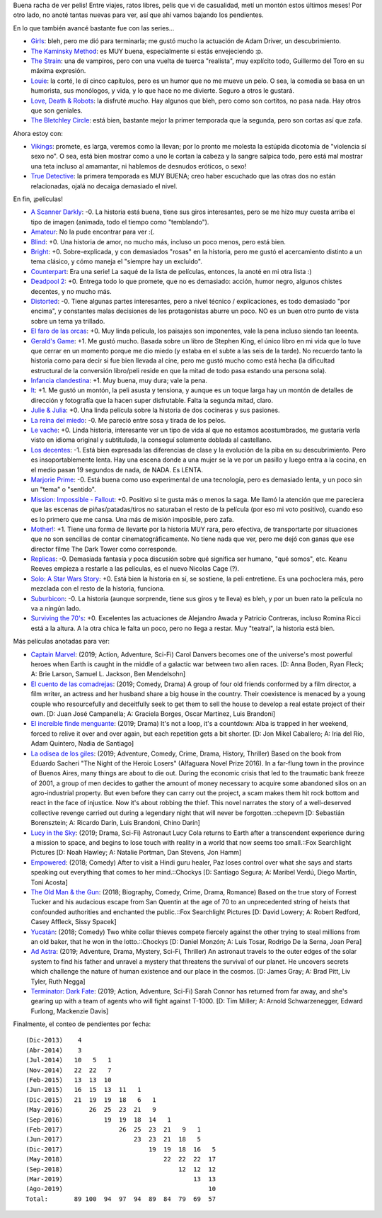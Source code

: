 .. title: Series (y películas) a todo ritmo
.. date: 2019-08-21 17:09:00
.. tags: películas, series

Buena racha de ver pelis! Entre viajes, ratos libres, pelis que vi de casualidad, metí un montón estos últimos meses! Por otro lado, no anoté tantas nuevas para ver, así que ahí vamos bajando los pendientes.

En lo que también avancé bastante fue con las series...

- `Girls <https://www.imdb.com/title/tt1723816/reference>`_: bleh, pero me dió para terminarla; me gustó mucho la actuación de Adam Driver, un descubrimiento.
- `The Kaminsky Method <https://www.imdb.com/title/tt7255502/reference>`_: es MUY buena, especialmente si estás envejeciendo :p.
- `The Strain <https://www.imdb.com/title/tt2654620/reference>`_: una de vampiros, pero con una vuelta de tuerca "realista", muy explícito todo, Guillermo del Toro en su máxima expresión.
- `Louie <https://www.imdb.com/title/tt1492966/reference>`_: la corté, le dí cinco capítulos, pero es un humor que no me mueve un pelo. O sea, la comedia se basa en un humorista, sus monólogos, y vida, y lo que hace no me divierte. Seguro a otros le gustará.
- `Love, Death & Robots <https://www.imdb.com/title/tt9561862/reference>`_: la disfruté *mucho*. Hay algunos que bleh, pero como son cortitos, no pasa nada. Hay otros que son geniales.
- `The Bletchley Circle <https://www.imdb.com/title/tt2275990/reference>`_: está bien, bastante mejor la primer temporada que la segunda, pero son cortas así que zafa.

Ahora estoy con:

- `Vikings <https://www.imdb.com/title/tt2306299/reference>`_: promete, es larga, veremos como la llevan; por lo pronto me molesta la estúpida dicotomía de "violencia sí sexo no". O sea, está bien mostrar como a uno le cortan la cabeza y la sangre salpica todo, pero está mal mostrar una teta incluso al amamantar, ni hablemos de desnudos eróticos, o sexo!
- `True Detective <https://www.imdb.com/title/tt2356777/reference>`_: la primera temporada es MUY BUENA; creo haber escuchado que las otras dos no están relacionadas, ojalá no decaiga demasiado el nivel.

.. image:: /images/pelis/geraldsgame.jpeg
    :alt: Carla Gugino en Gerald's Game

En fin, ¡películas!

- `A Scanner Darkly <https://www.imdb.com/title/tt0405296/>`_: -0. La historia está buena, tiene sus giros interesantes, pero se me hizo muy cuesta arriba el tipo de imagen (animada, todo el tiempo como "temblando").
- `Amateur <https://www.imdb.com/title/tt5196660/>`_: No la pude encontrar para ver :(.
- `Blind <https://www.imdb.com/title/tt1935089/>`_: +0. Una historia de amor, no mucho más, incluso un poco menos, pero está bien.
- `Bright <https://www.imdb.com/title/tt5519340/>`_: +0. Sobre-explicada, y con demasiados "rosas" en la historia, pero me gustó el acercamiento distinto a un tema clásico, y cómo maneja el "siempre hay un excluido".
- `Counterpart <https://www.imdb.com/title/tt4643084/>`_: Era una serie! La saqué de la lista de películas, entonces, la anoté en mi otra lista :)
- `Deadpool 2 <https://www.imdb.com/title/tt5463162/>`_: +0. Entrega todo lo que promete, que no es demasiado: acción, humor negro, algunos chistes decentes, y no mucho más.
- `Distorted <https://www.imdb.com/title/tt6143850/>`_: -0. Tiene algunas partes interesantes, pero a nivel técnico / explicaciones, es todo demasiado "por encima", y constantes malas decisiones de les protagonistas aburre un poco. NO es un buen otro punto de vista sobre un tema ya trillado.
- `El faro de las orcas <https://www.imdb.com/title/tt4944658/>`_: +0. Muy linda película, los paisajes son imponentes, vale la pena incluso siendo tan leeenta.
- `Gerald's Game <https://www.imdb.com/title/tt3748172/>`_: +1. Me gustó mucho. Basada sobre un libro de Stephen King, el único libro en mi vida que lo tuve que cerrar en un momento porque me dio miedo (y estaba en el subte a las seis de la tarde). No recuerdo tanto la historia como para decir si fue bien llevada al cine, pero me gustó mucho como está hecha (la dificultad estructural de la conversión libro/peli reside en que la mitad de todo pasa estando una persona sola).
- `Infancia clandestina <https://www.imdb.com/title/tt1726888/>`_: +1. Muy buena, muy dura; vale la pena.
- `It <https://www.imdb.com/title/tt1396484/>`_: +1. Me gustó un montón, la peli asusta y tensiona, y aunque es un toque larga hay un montón de detalles de dirección y fotografía que la hacen super disfrutable. Falta la segunda mitad, claro.
- `Julie & Julia <https://www.imdb.com/title/tt1135503/>`_: +0. Una linda película sobre la historia de dos cocineras y sus pasiones.
- `La reina del miedo <https://www.imdb.com/title/tt7689928/>`_: -0. Me pareció entre sosa y tirada de los pelos.
- `Le vache <https://www.imdb.com/title/tt4505208/>`_: +0. Linda historia, interesante ver un tipo de vida al que no estamos acostumbrados, me gustaría verla visto en idioma original y subtitulada, la conseguí solamente doblada al castellano.
- `Los decentes <https://www.imdb.com/title/tt5679536/>`_: -1. Está bien expresada las diferencias de clase y la evolución de la piba en su descubrimiento. Pero es insoportablemente lenta. Hay una escena donde a una mujer se la ve por un pasillo y luego entra a la cocina, en el medio pasan 19 segundos de nada, de NADA. Es LENTA.
- `Marjorie Prime <https://www.imdb.com/title/tt4978710/>`_: -0. Está buena como uso experimental de una tecnología, pero es demasiado lenta, y un poco sin un "tema" o "sentido".
- `Mission: Impossible - Fallout <https://www.imdb.com/title/tt4912910/>`_: +0. Positivo si te gusta más o menos la saga. Me llamó la atención que me pareciera que las escenas de piñas/patadas/tiros no saturaban el resto de la película (por eso mi voto positivo), cuando eso es lo primero que me cansa. Una más de misión imposible, pero zafa.
- `Mother! <https://www.imdb.com/title/tt5109784/>`_: +1. Tiene una forma de llevarte por la historia MUY rara, pero efectiva, de transportarte por situaciones que no son sencillas de contar cinematográficamente. No tiene nada que ver, pero me dejó con ganas que ese director filme The Dark Tower como corresponde.
- `Replicas <https://www.imdb.com/title/tt4154916/>`_: -0. Demasiada fantasía y poca discusión sobre qué significa ser humano, "qué somos", etc. Keanu Reeves empieza a restarle a las películas, es el nuevo Nicolas Cage (?).
- `Solo: A Star Wars Story <https://www.imdb.com/title/tt3778644/>`_: +0. Está bien la historia en sí, se sostiene, la peli entretiene. Es una pochoclera más, pero mezclada con el resto de la historia, funciona.
- `Suburbicon <https://www.imdb.com/title/tt0491175/>`_: -0. La historia (aunque sorprende, tiene sus giros y te lleva) es bleh, y por un buen rato la película no va a ningún lado.
- `Surviving the 70's <https://www.imdb.com/title/tt4262918/>`_: +0. Excelentes las actuaciones de Alejandro Awada y Patricio Contreras, incluso Romina Ricci está a la altura. A la otra chica le falta un poco, pero no llega a restar. Muy "teatral", la historia está bien.


.. image:: /images/pelis/it.jpeg
    :alt: El coso

Más películas anotadas para ver:

- `Captain Marvel <https://www.imdb.com/title/tt4154664/>`_: (2019; Action, Adventure, Sci-Fi) Carol Danvers becomes one of the universe's most powerful heroes when Earth is caught in the middle of a galactic war between two alien races. [D: Anna Boden, Ryan Fleck; A: Brie Larson, Samuel L. Jackson, Ben Mendelsohn]
- `El cuento de las comadrejas <https://www.imdb.com/title/tt8453986/>`_: (2019; Comedy, Drama) A group of four old friends conformed by a film director, a film writer, an actress and her husband share a big house in the country. Their coexistence is menaced by a young couple who resourcefully and deceitfully seek to get them to sell the house to develop a real estate project of their own. [D: Juan José Campanella; A: Graciela Borges, Oscar Martínez, Luis Brandoni]
- `El increíble finde menguante <https://www.imdb.com/title/tt7428476/>`_: (2019; Drama) It's not a loop, it's a countdown: Alba is trapped in her weekend, forced to relive it over and over again, but each repetition gets a bit shorter. [D: Jon Mikel Caballero; A: Iria del Río, Adam Quintero, Nadia de Santiago]
- `La odisea de los giles <https://www.imdb.com/title/tt10384744/>`_: (2019; Adventure, Comedy, Crime, Drama, History, Thriller) Based on the book from Eduardo Sacheri "The Night of the Heroic Losers" (Alfaguara Novel Prize 2016). In a far-flung town in the province of Buenos Aires, many things are about to die out. During the economic crisis that led to the traumatic bank freeze of 2001, a group of men decides to gather the amount of money necessary to acquire some abandoned silos on an agro-industrial property. But even before they can carry out the project, a scam makes them hit rock bottom and react in the face of injustice. Now it's about robbing the thief. This novel narrates the story of a well-deserved collective revenge carried out during a legendary night that will never be forgotten.::chepevm [D: Sebastián Borensztein; A: Ricardo Darín, Luis Brandoni, Chino Darín]
- `Lucy in the Sky <https://www.imdb.com/title/tt4682804/>`_: (2019; Drama, Sci-Fi) Astronaut Lucy Cola returns to Earth after a transcendent experience during a mission to space, and begins to lose touch with reality in a world that now seems too small.::Fox Searchlight Pictures [D: Noah Hawley; A: Natalie Portman, Dan Stevens, Jon Hamm]
- `Empowered <https://www.imdb.com/title/tt6981702/>`_: (2018; Comedy) After to visit a Hindi guru healer, Paz loses control over what she says and starts speaking out everything that comes to her mind.::Chockys [D: Santiago Segura; A: Maribel Verdú, Diego Martín, Toni Acosta]
- `The Old Man & the Gun <https://www.imdb.com/title/tt2837574/>`_: (2018; Biography, Comedy, Crime, Drama, Romance) Based on the true story of Forrest Tucker and his audacious escape from San Quentin at the age of 70 to an unprecedented string of heists that confounded authorities and enchanted the public.::Fox Searchlight Pictures [D: David Lowery; A: Robert Redford, Casey Affleck, Sissy Spacek]
- `Yucatán <https://www.imdb.com/title/tt6502956/>`_: (2018; Comedy) Two white collar thieves compete fiercely against the other trying to steal millions from an old baker, that he won in the lotto.::Chockys [D: Daniel Monzón; A: Luis Tosar, Rodrigo De la Serna, Joan Pera]
- `Ad Astra <https://www.imdb.com/title/tt2935510/>`_: (2019; Adventure, Drama, Mystery, Sci-Fi, Thriller) An astronaut travels to the outer edges of the solar system to find his father and unravel a mystery that threatens the survival of our planet. He uncovers secrets which challenge the nature of human existence and our place in the cosmos. [D: James Gray; A: Brad Pitt, Liv Tyler, Ruth Negga]
- `Terminator: Dark Fate <https://www.imdb.com/title/tt6450804/>`_: (2019; Action, Adventure, Sci-Fi) Sarah Connor has returned from far away, and she's gearing up with a team of agents who will fight against T-1000. [D: Tim Miller; A: Arnold Schwarzenegger, Edward Furlong, Mackenzie Davis]


.. image:: /images/pelis/mother.jpeg
    :alt: El escenario de Mother


Finalmente, el conteo de pendientes por fecha::

    (Dic-2013)    4
    (Abr-2014)    3
    (Jul-2014)   10   5   1
    (Nov-2014)   22  22   7
    (Feb-2015)   13  13  10
    (Jun-2015)   16  15  13  11   1
    (Dic-2015)   21  19  19  18   6   1
    (May-2016)       26  25  23  21   9
    (Sep-2016)           19  19  18  14   1
    (Feb-2017)               26  25  23  21   9   1
    (Jun-2017)                   23  23  21  18   5
    (Dic-2017)                       19  19  18  16   5
    (May-2018)                           22  22  22  17
    (Sep-2018)                               12  12  12
    (Mar-2019)                                   13  13
    (Ago-2019)                                       10
    Total:       89 100  94  97  94  89  84  79  69  57

